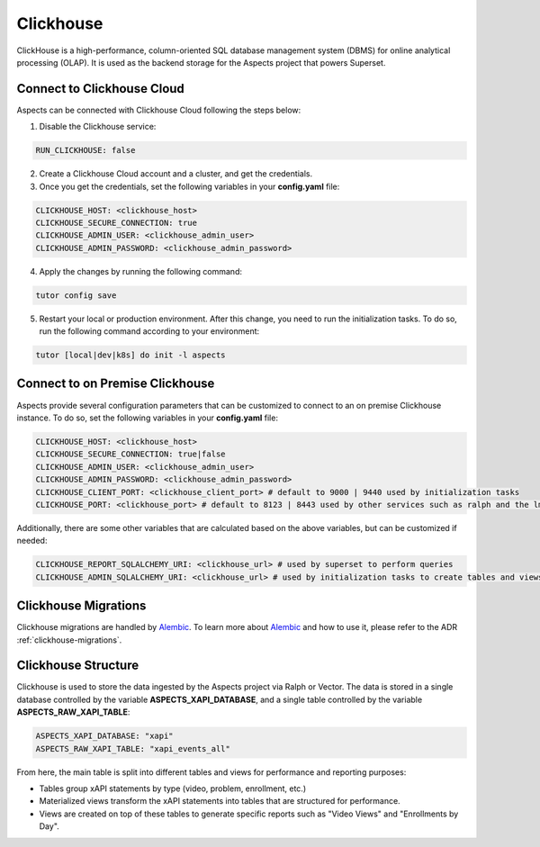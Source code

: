 Clickhouse
##################################

ClickHouse is a high-performance, column-oriented SQL database management system (DBMS) 
for online analytical processing (OLAP). It is used as the backend storage for the Aspects 
project that powers Superset.

Connect to Clickhouse Cloud
***************************

Aspects can be connected with Clickhouse Cloud following the steps below:


1. Disable the Clickhouse service:

.. code-block:: yaml

    RUN_CLICKHOUSE: false

2. Create a Clickhouse Cloud account and a cluster, and get the credentials.

3. Once you get the credentials, set the following variables in your **config.yaml** file:

.. code-block:: yaml

    CLICKHOUSE_HOST: <clickhouse_host>
    CLICKHOUSE_SECURE_CONNECTION: true
    CLICKHOUSE_ADMIN_USER: <clickhouse_admin_user>
    CLICKHOUSE_ADMIN_PASSWORD: <clickhouse_admin_password>

4. Apply the changes by running the following command:

.. code-block:: bash

    tutor config save

5. Restart your local or production environment. After this change, you need to run the initialization
   tasks. To do so, run the following command according to your environment:

.. code-block:: bash

    tutor [local|dev|k8s] do init -l aspects

Connect to on Premise Clickhouse
********************************

Aspects provide several configuration parameters that can be customized to connect to an on premise
Clickhouse instance. To do so, set the following variables in your **config.yaml** file:

.. code-block:: yaml

    CLICKHOUSE_HOST: <clickhouse_host>
    CLICKHOUSE_SECURE_CONNECTION: true|false
    CLICKHOUSE_ADMIN_USER: <clickhouse_admin_user>
    CLICKHOUSE_ADMIN_PASSWORD: <clickhouse_admin_password>
    CLICKHOUSE_CLIENT_PORT: <clickhouse_client_port> # default to 9000 | 9440 used by initialization tasks
    CLICKHOUSE_PORT: <clickhouse_port> # default to 8123 | 8443 used by other services such as ralph and the lms

Additionally, there are some other variables that are calculated based on the above variables, but
can be customized if needed:

.. code-block:: yaml

    CLICKHOUSE_REPORT_SQLALCHEMY_URI: <clickhouse_url> # used by superset to perform queries
    CLICKHOUSE_ADMIN_SQLALCHEMY_URI: <clickhouse_url> # used by initialization tasks to create tables and views

Clickhouse Migrations
****************************

Clickhouse migrations are handled by `Alembic <https://alembic.sqlalchemy.org/en/latest/>`_.
To learn more about `Alembic`_ and how to use it, please refer to the ADR :ref:`clickhouse-migrations`.

Clickhouse Structure
************************

Clickhouse is used to store the data ingested by the Aspects project via Ralph or Vector. The data is stored
in a single database controlled by the variable **ASPECTS_XAPI_DATABASE**, and a single table controlled by
the variable **ASPECTS_RAW_XAPI_TABLE**:

.. code-block:: yaml

    ASPECTS_XAPI_DATABASE: "xapi"
    ASPECTS_RAW_XAPI_TABLE: "xapi_events_all"

From here, the main table is split into different tables and views for performance and reporting purposes:

- Tables group xAPI statements by type (video, problem, enrollment, etc.)

- Materialized views transform the xAPI statements into tables that are structured for performance.

- Views are created on top of these tables to generate specific reports such as "Video Views" 
  and "Enrollments by Day".
